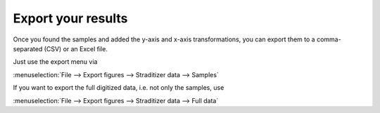 .. _export:

Export your results
===================
Once you found the samples and added the y-axis and x-axis transformations,
you can export them to a comma-separated (CSV) or an Excel file.

Just use the export menu via

:menuselection:`File --> Export figures --> Straditizer data --> Samples`

.. only:: html

    or hit :kbd:`Control-E` (:kbd:`⌘-E` on MacOS)

.. only:: not html

    or hit :kbd:`Control-E` (:kbd:`Command-E` on MacOS)

.. image:: export-final.png
    :width: 100%

If you want to export the full digitized data, i.e. not only the samples, use

:menuselection:`File --> Export figures --> Straditizer data --> Full data`

.. only:: html

    or hit :kbd:`Shift-Control-E` (:kbd:`⇧-⌘-E` on MacOS)

.. only:: not html

    or hit :kbd:`Shift-Control-E` (:kbd:`Shift-Command-E` on MacOS)

